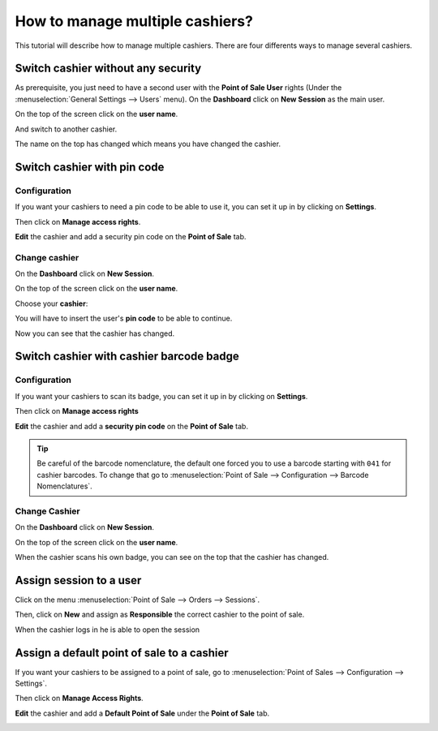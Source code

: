 ================================
How to manage multiple cashiers?
================================

This tutorial will describe how to manage multiple cashiers. There are
four differents ways to manage several cashiers.

Switch cashier without any security
===================================

As prerequisite, you just need to have a second user with the **Point of
Sale User** rights (Under the :menuselection:`General Settings --> Users` menu).
On the **Dashboard** click on **New Session** as the main user.

.. image:: media/multi_cashier01.png
    :align: center

On the top of the screen click on the **user name**.

.. image:: media/multi_cashier02.png
    :align: center

And switch to another cashier.

.. image:: media/multi_cashier03.png
    :align: center

The name on the top has changed which means you have changed the cashier.

.. image:: media/multi_cashier04.png
    :align: center

Switch cashier with pin code
============================

Configuration
-------------

If you want your cashiers to need a pin code to be able to use it, you
can set it up in by clicking on **Settings**.

.. image:: media/multi_cashier05.png
    :align: center

Then click on **Manage access rights**.

.. image:: media/multi_cashier06.png
    :align: center

**Edit** the cashier and add a security pin code on the **Point of Sale**
tab.

.. image:: media/multi_cashier07.png
    :align: center

Change cashier
--------------

On the **Dashboard** click on **New Session**.

.. image:: media/multi_cashier08.png
    :align: center

On the top of the screen click on the **user name**.

.. image:: media/multi_cashier09.png
    :align: center

Choose your **cashier**:

.. image:: media/multi_cashier10.png
    :align: center

You will have to insert the user's **pin code** to be able to continue.

.. image:: media/multi_cashier11.png
    :align: center

Now you can see that the cashier has changed.

.. image:: media/multi_cashier12.png
    :align: center

Switch cashier with cashier barcode badge
=========================================

Configuration
-------------

If you want your cashiers to scan its badge, 
you can set it up in by clicking on **Settings**.

.. image:: media/multi_cashier13.png
    :align: center

Then click on **Manage access rights**

.. image:: media/multi_cashier14.png
    :align: center

**Edit** the cashier and add a **security pin code** on the **Point of Sale**
tab.

.. image:: media/multi_cashier15.png
    :align: center

.. tip::
    Be careful of the barcode nomenclature, the default one forced you
    to use a barcode starting with ``041`` for cashier barcodes. To change that
    go to :menuselection:`Point of Sale --> Configuration --> Barcode Nomenclatures`.

.. image:: media/multi_cashier16.png
    :align: center

Change Cashier
--------------

On the **Dashboard** click on **New Session**.

.. image:: media/multi_cashier17.png
    :align: center

On the top of the screen click on the **user name**.

.. image:: media/multi_cashier18.png
    :align: center

When the cashier scans his own badge, you can see on the top that the
cashier has changed.

Assign session to a user
========================

Click on the menu :menuselection:`Point of Sale --> Orders --> Sessions`.

.. image:: media/multi_cashier19.png
    :align: center

Then, click on **New** and assign as **Responsible** the correct cashier to the
point of sale.

.. image:: media/multi_cashier20.png
    :align: center

When the cashier logs in he is able to open the session

.. image:: media/multi_cashier21.png
    :align: center

Assign a default point of sale to a cashier
===========================================

If you want your cashiers to be assigned to a point of sale, go to
:menuselection:`Point of Sales --> Configuration --> Settings`.

.. image:: media/multi_cashier22.png
    :align: center

Then click on **Manage Access Rights**.

.. image:: media/multi_cashier23.png
    :align: center

**Edit** the cashier and add a **Default Point of Sale** under the **Point of
Sale** tab.

.. image:: media/multi_cashier24.png
    :align: center

.. seealso::
    * :doc:`../shop/cash_control`
    * :doc:`../shop/invoice`
    * :doc:`../shop/refund`
    * :doc:`../shop/seasonal_discount`